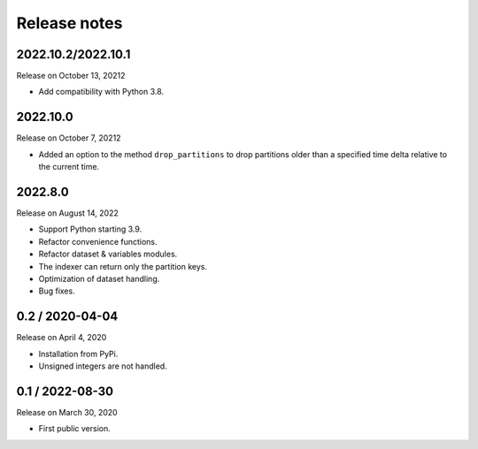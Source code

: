 Release notes
=============

2022.10.2/2022.10.1
-------------------

Release on October 13, 20212

* Add compatibility with Python 3.8.

2022.10.0
---------

Release on October 7, 20212

* Added an option to the method ``drop_partitions`` to drop partitions
  older than a specified time delta relative to the current time.

2022.8.0
--------

Release on August 14, 2022

* Support Python starting 3.9.
* Refactor convenience functions.
* Refactor dataset & variables modules.
* The indexer can return only the partition keys.
* Optimization of dataset handling.
* Bug fixes.

0.2 / 2020-04-04
----------------

Release on April 4, 2020

* Installation from PyPi.
* Unsigned integers are not handled.

0.1 / 2022-08-30
-----------------

Release on March 30, 2020

* First public version.
